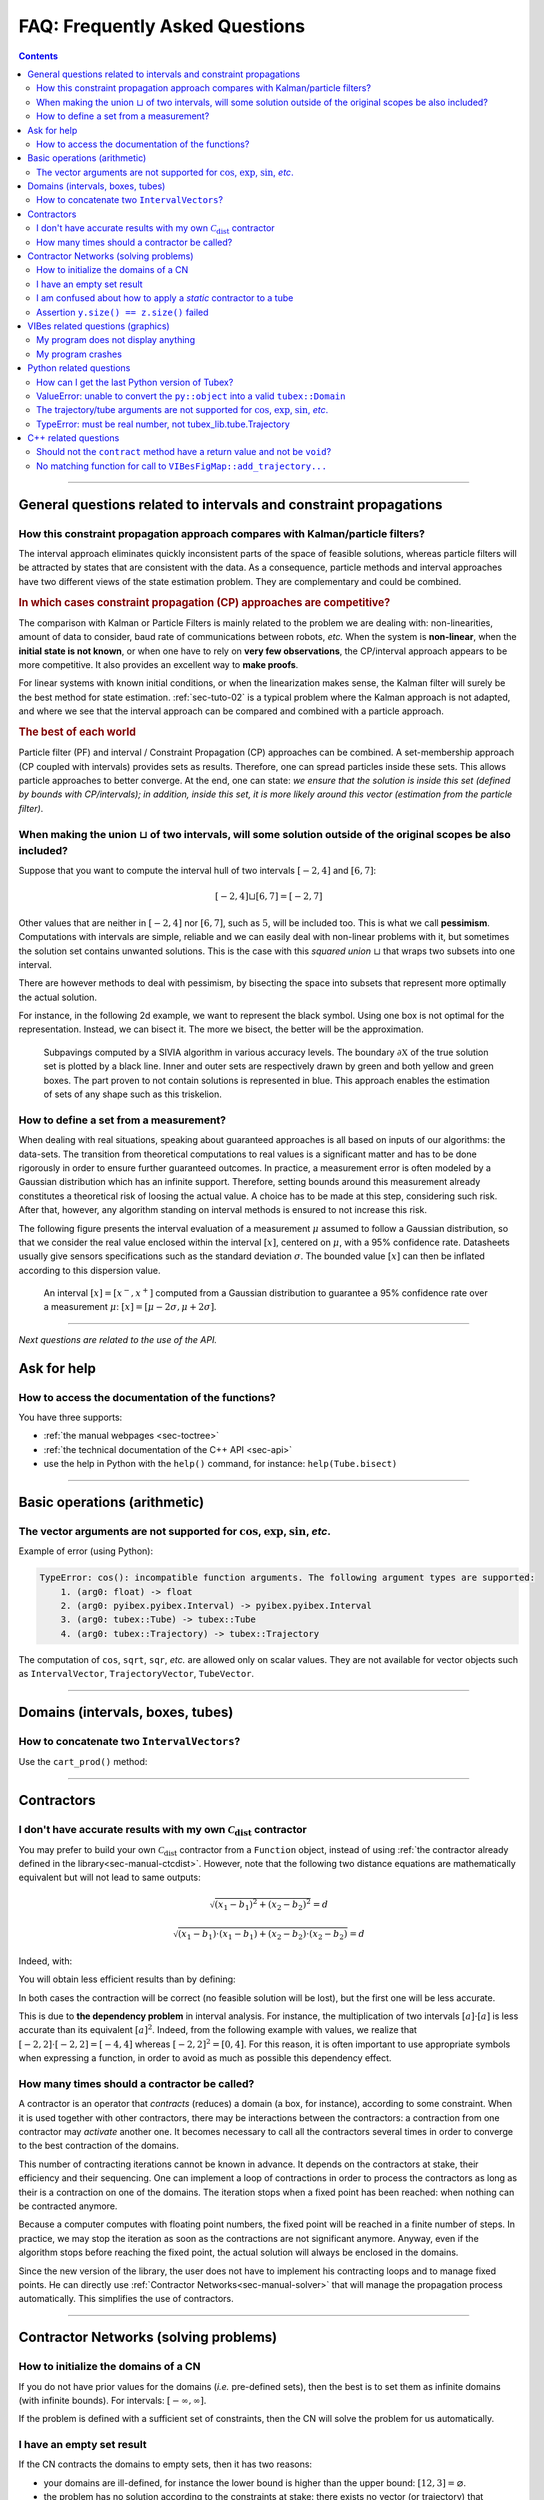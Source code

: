 .. _sec-faq:

###############################
FAQ: Frequently Asked Questions
###############################


.. contents:: 


------------------------------------------------------------------

General questions related to intervals and constraint propagations
==================================================================

How this constraint propagation approach compares with Kalman/particle filters?
-------------------------------------------------------------------------------

The interval approach eliminates quickly inconsistent parts of the space of feasible solutions, whereas particle filters will be attracted by states that are consistent with the data.
As a consequence, particle methods and interval approaches have two different views of the state estimation problem.
They are complementary and could be combined.


.. rubric:: In which cases constraint propagation (CP) approaches are competitive?

The comparison with Kalman or Particle Filters is mainly related to the problem we are dealing with: non-linearities, amount of data to consider, baud rate of communications between robots, *etc.* When the system is **non-linear**, when the **initial state is not known**, or when one have to rely on **very few observations**, the CP/interval approach appears to be more competitive. It also provides an excellent way to **make proofs**.

For linear systems with known initial conditions, or when the linearization makes sense, the Kalman filter will surely be the best method for state estimation.
:ref:`sec-tuto-02` is a typical problem where the Kalman approach is not adapted, and where we see that the interval approach can be compared and combined with a particle approach.


.. rubric:: The best of each world

Particle filter (PF) and interval / Constraint Propagation (CP) approaches can be combined. A set-membership approach (CP coupled with intervals) provides sets as results. Therefore, one can spread particles inside these sets. This allows particle approaches to better converge. At the end, one can state: *we ensure that the solution is inside this set (defined by bounds with CP/intervals); in addition, inside this set, it is more likely around this vector (estimation from the particle filter)*.


When making the union :math:`\sqcup` of two intervals, will some solution outside of the original scopes be also included?
--------------------------------------------------------------------------------------------------------------------------

Suppose that you want to compute the interval hull of two intervals :math:`[-2,4]` and :math:`[6,7]`:

.. math::

  [-2,4]\sqcup[6,7]=[-2,7]

Other values that are neither in :math:`[-2,4]` nor :math:`[6,7]`, such as :math:`5`, will be included too.
This is what we call **pessimism**. Computations with intervals are simple, reliable and we can easily deal with non-linear problems with it, but sometimes the solution set contains unwanted solutions. This is the case with this *squared union* :math:`\sqcup` that wraps two subsets into one interval.

There are however methods to deal with pessimism, by bisecting the space into subsets that represent more optimally the actual solution.

For instance, in the following 2d example, we want to represent the black symbol. Using one box is not optimal for the representation. Instead, we can bisect it. The more we bisect, the better will be the approximation.

.. figure:: img/triskell_sivia_rohou.png

  Subpavings computed by a SIVIA algorithm in various accuracy levels. The boundary :math:`\partial\mathbb{X}` of the true solution set is plotted by a black line. Inner and outer sets are respectively drawn by green and both yellow and green boxes. The part proven to not contain solutions is represented in blue. This approach enables the estimation of sets of any shape such as this triskelion.


How to define a set from a measurement?
---------------------------------------

When dealing with real situations, speaking about guaranteed approaches is all based on inputs of our algorithms: the data-sets. The transition from theoretical computations to real values is a significant matter and has to be done rigorously in order to ensure further guaranteed outcomes.
In practice, a measurement error is often modeled by a Gaussian distribution which has an infinite support. Therefore, setting bounds around this measurement already constitutes a theoretical risk of loosing the actual value. A choice has to be made at this step, considering such risk. After that, however, any algorithm standing on interval methods is ensured to not increase this risk.

The following figure presents the interval evaluation of a measurement :math:`\mu` assumed to follow a Gaussian distribution, so that we consider the real value enclosed within the interval :math:`[x]`, centered on :math:`\mu`, with a 95% confidence rate. Datasheets usually give sensors specifications such as the standard deviation :math:`\sigma`. The bounded value :math:`[x]` can then be inflated according to this dispersion value.

.. figure:: img/interval_gaussian.png
  :width: 600px

  An interval :math:`[x]=[x^-,x^+]` computed from a Gaussian distribution to guarantee a 95% confidence rate over a measurement :math:`\mu`: :math:`[x] = [\mu-2\sigma,\mu+2\sigma]`.


------------------------------------------------------------------

*Next questions are related to the use of the API.*

Ask for help
============

How to access the documentation of the functions?
-------------------------------------------------

You have three supports:

* :ref:`the manual webpages <sec-toctree>`
* :ref:`the technical documentation of the C++ API <sec-api>`
* use the help in Python with the ``help()`` command, for instance: ``help(Tube.bisect)``


------------------------------------------------------------------

Basic operations (arithmetic)
=============================

The vector arguments are not supported for :math:`\cos`, :math:`\exp`, :math:`\sin`, *etc*.
-------------------------------------------------------------------------------------------

Example of error (using Python):

.. code::

  TypeError: cos(): incompatible function arguments. The following argument types are supported:
      1. (arg0: float) -> float
      2. (arg0: pyibex.pyibex.Interval) -> pyibex.pyibex.Interval
      3. (arg0: tubex::Tube) -> tubex::Tube
      4. (arg0: tubex::Trajectory) -> tubex::Trajectory

.. from pyibex import *
.. from tubex_lib import *
.. import math
.. 
.. x = IntervalVector(2)
.. print(cos(x))

The computation of ``cos``, ``sqrt``, ``sqr``, *etc.* are allowed only on scalar values. They are not available for vector objects such as ``IntervalVector``, ``TrajectoryVector``, ``TubeVector``.


------------------------------------------------------------------

Domains (intervals, boxes, tubes)
=================================

How to concatenate two ``IntervalVectors``?
-------------------------------------------

Use the ``cart_prod()`` method:

.. tabs::
  
  .. code-tab:: py

    a = IntervalVector([[0,1],[2,3]])
    b = IntervalVector([[4,5],[6,7]])
    c = cart_prod(a,b)
    # c: ([0, 1] ; [2, 3] ; [4, 5] ; [6, 7])

  .. code-tab:: c++

    IntervalVector a({{0,1},{2,3}});
    IntervalVector b({{4,5},{6,7}});
    IntervalVector c = cart_prod(a,b);
    // c: ([0, 1] ; [2, 3] ; [4, 5] ; [6, 7])


------------------------------------------------------------------

Contractors
===========

I don't have accurate results with my own :math:`\mathcal{C}_{\textrm{dist}}` contractor
----------------------------------------------------------------------------------------

You may prefer to build your own :math:`\mathcal{C}_{\textrm{dist}}` contractor from a ``Function`` object, instead of using :ref:`the contractor already defined in the library<sec-manual-ctcdist>`.
However, note that the following two distance equations are mathematically equivalent but will not lead to same outputs:

.. math::

  \sqrt{(x_1-b_1)^2+(x_2-b_2)^2}=d

  \sqrt{(x_1-b_1)\cdot(x_1-b_1)+(x_2-b_2)\cdot(x_2-b_2)}=d

Indeed, with:

.. tabs::
  
  .. code-tab:: py

    f_dist = Function("x[2]", "b[2]", "d",
                      "sqrt((x[0]-b[0])*(x[0]-b[0])+(x[1]-b[1])*(x[1]-b[1])) - d")
    ctc_dist = CtcFunction(f_dist, Interval(0))

  .. code-tab:: c++

    Function f_dist("x[2]", "b[2]", "d",
                    "sqrt((x[0]-b[0])*(x[0]-b[0])+(x[1]-b[1])*(x[1]-b[1])) - d");
    CtcFunction ctc_dist(f_dist, Interval(0));

You will obtain less efficient results than by defining:

.. tabs::
  
  .. code-tab:: py

    f_dist = Function("x[2]", "b[2]", "d",
                      "sqrt((x[0]-b[0])^2+(x[1]-b[1])^2) - d")
    ctc_dist = CtcFunction(f_dist, Interval(0))

  .. code-tab:: c++

    Function f_dist("x[2]", "b[2]", "d",
                    "sqrt((x[0]-b[0])^2+(x[1]-b[1])^2) - d");
    CtcFunction ctc_dist(f_dist, Interval(0));

In both cases the contraction will be correct (no feasible solution will be lost), but the first one will be less accurate.

This is due to **the dependency problem** in interval analysis. 
For instance, the multiplication of two intervals :math:`[a]\cdot[a]` is less accurate than its equivalent :math:`[a]^2`.
Indeed, from the following example with values, we realize that :math:`[-2,2]\cdot[-2,2]=[-4,4]` whereas :math:`[-2,2]^2=[0,4]`. 
For this reason, it is often important to use appropriate symbols when expressing a function, in order to avoid as much as possible this dependency effect.


How many times should a contractor be called?
---------------------------------------------

A contractor is an operator that *contracts* (reduces) a domain (a box, for instance), according to some constraint.
When it is used together with other contractors, there may be interactions between the contractors: a contraction from one contractor may *activate* another one. It becomes necessary to call all the contractors several times in order to converge to the best contraction of the domains.

This number of contracting iterations cannot be known in advance. It depends on the contractors at stake, their efficiency and their sequencing.
One can implement a loop of contractions in order to process the contractors as long as their is a contraction on one of the domains. The iteration stops when a fixed point has been reached: when nothing can be contracted anymore.

Because a computer computes with floating point numbers, the fixed point will be reached in a finite number of steps.
In practice, we may stop the iteration as soon as the contractions are not significant anymore.
Anyway, even if the algorithm stops before reaching the fixed point, the actual solution will always be enclosed in the domains.

Since the new version of the library, the user does not have to implement his contracting loops and to manage fixed points. He can directly use :ref:`Contractor Networks<sec-manual-solver>` that will manage the propagation process automatically. This simplifies the use of contractors.


------------------------------------------------------------------

Contractor Networks (solving problems)
======================================

How to initialize the domains of a CN
-------------------------------------

If you do not have prior values for the domains (*i.e.* pre-defined sets), then the best is to set them as infinite domains (with infinite bounds). For intervals: :math:`[-\infty,\infty]`.

If the problem is defined with a sufficient set of constraints, then the CN will solve the problem for us automatically. 


I have an empty set result
--------------------------

If the CN contracts the domains to empty sets, then it has two reasons:

* your domains are ill-defined, for instance the lower bound is higher than the upper bound: :math:`[12,3]=\varnothing`.
* the problem has no solution according to the constraints at stake: there exists no vector (or trajectory) that complies with all the related constraints.


I am confused about how to apply a *static* contractor to a tube
----------------------------------------------------------------

A *static* contractor does not depend on time and only involves static domains such as intervals and boxes.
When one wants to apply a static contractor on a tube, the goal is to apply it for each time :math:`t` in :math:`[t_0,t_f]`.

Consider for instance a robot (the position of which is enclosed in :math:`[\mathbf{x}](\cdot)`) moving around a landmark represented by the box :math:`[\mathbf{b}]`. The evolution of the distances between the robot and the landmark is enclosed in a tube :math:`[y](\cdot)`.

Using the static :math:`\mathcal{C}_{\textrm{dist}}` contractor for the distance constraint, we would naturally come to the following infinite sequence:

.. code::

  Cdist([x](t0),[b],[y](t0))
  Cdist([x](t1),[b],[y](t1))
  ...
  Cdist([x](tf),[b],[y](tf))

| ... continuously and for any time :math:`t` in :math:`[t_0,t_f]`.
| Since :math:`[\mathbf{b}]` is not a tube, its value is repeated for each contractor.

A :ref:`CN<sec-manual-solver>` can manage the static constraint for any time in an efficient way. This can be implemented in one line only:

.. tabs::

  .. code-tab:: py

    cn.add(ctc.dist, [x,b,y])
  
  .. code-tab:: c++

    cn.add(ctc.dist, {x,b,y});


Assertion ``y.size() == z.size()`` failed
-----------------------------------------

This means that the contractor requires the domains ``y`` and ``z`` to be of same dimension.

The error may be raised with the :math:`\mathcal{C}_{\textrm{eval}}` contractor, when the tube to evaluate is not of the same dimension as the evaluation box or its derivative tube. 

------------------------------------------------------------------

VIBes related questions (graphics)
==================================


My program does not display anything
------------------------------------

Do not forget to launch :ref:`the VIBes Viewer<sec-manual-vibes>`.


My program crashes
------------------

Do not forget to initialize :ref:`the VIBes Viewer<sec-manual-vibes>` before any graphical functions:

.. tabs::

  .. code-tab:: py

    beginDrawing()

    # ...

    endDrawing()

  .. code-tab:: c++

    vibes::beginDrawing();

    // ...

    vibes::endDrawing();


------------------------------------------------------------------

Python related questions
========================

How can I get the last Python version of Tubex?
-----------------------------------------------

.. code-block:: bash
  
  pip3 install tubex-lib --upgrade


ValueError: unable to convert the ``py::object`` into a valid ``tubex::Domain``
-------------------------------------------------------------------------------

In Python, if you are defining a box with:

.. code:: py

  yi = ([-0.84, -0.83], [-0.76, -0.75])

| You are not creating an ``IntervalVector``, but a list of ``Interval`` objects.
| The CN needs an ``IntervalVector`` to run:

.. code:: py

  yi = IntervalVector([[-0.84, -0.83], [-0.76, -0.75]])


The trajectory/tube arguments are not supported for :math:`\cos`, :math:`\exp`, :math:`\sin`, *etc*.
----------------------------------------------------------------------------------------------------

Example of error (using Python):

.. code::

  TypeError: cos(): incompatible function arguments. The following argument types are supported:
      1. (arg0: pyibex.pyibex.Interval) -> pyibex.pyibex.Interval
  Invoked with: TubeVector 

.. from tubex_lib import *
.. from pyibex import *
.. import math
.. 
.. x = TubeVector(Interval(0,10),0.01,2)


You probably imported the ``tubex_lib`` module before the ``pyibex`` module. Here is the correct import order:

.. code:: py

  from pyibex import *
  from tubex_lib import *


TypeError: must be real number, not tubex_lib.tube.Trajectory
-------------------------------------------------------------

The problem may appear when you import the ``math`` module after the ``tubex_lib``.
The following import order works:

.. code:: py

  from math import *
  from tubex_lib import *


------------------------------------------------------------------

C++ related questions
=====================

Should not the ``contract`` method have a return value and not be ``void``?
---------------------------------------------------------------------------

*Then, how do we return the value of the contraction performed?*

In C++, it is different than in Python (due to the spirit of the language). The update is done by *reference* which means that the argument given to the ``contract()`` method will be updated. No need to return a value in this case.

Note that we know that it is a "return value by reference" because of the ``&`` in the function definition. For instance: ``void contract(ibex::IntervalVector& a)``.
One have to update the ``a`` inside the function in order to return the contracted set.


No matching function for call to ``VIBesFigMap::add_trajectory...``
--------------------------------------------------------------------------

.. code:: 

  error: no matching function for call to ‘tubex::VIBesFigMap::add_trajectory(tubex::TrajectoryVector&, const char [3], int, int)’

The function needs a pointer to the trajectory.